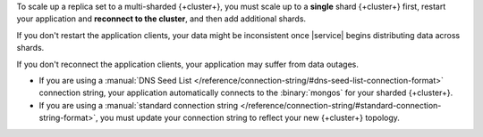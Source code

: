 To scale up a replica set to a multi-sharded {+cluster+},
you must scale up to a **single** shard {+cluster+} first,
restart your application and **reconnect to the cluster**, and then add
additional shards.

If you don't restart the application clients, your data might be inconsistent
once |service| begins distributing data across shards.

If you don't reconnect the application clients, your application may suffer
from data outages.

- If you are using a
  :manual:`DNS Seed List </reference/connection-string/#dns-seed-list-connection-format>`
  connection string, your application automatically connects to the
  :binary:`mongos` for your sharded {+cluster+}.

- If you are using a
  :manual:`standard connection string
  </reference/connection-string/#standard-connection-string-format>`,
  you must update your connection string to reflect your new {+cluster+}
  topology.
  